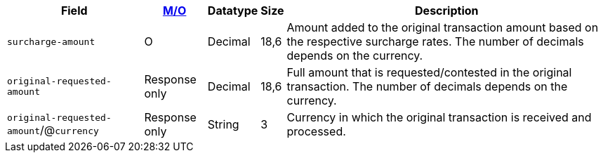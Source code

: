 [%autowidth]
[cols="m,,,,a"]
|===
| Field | <<APIRef_FieldDefs_Cardinality, M/O>> | Datatype | Size | Description

| surcharge&#8209;amount
| O
| Decimal
| 18,6
| Amount added to the original transaction amount based on the respective surcharge rates. The number of decimals depends on the currency.

| original&#8209;requested-amount
| Response only
| Decimal
| 18,6
| Full amount that is requested/contested in the original transaction. The number of decimals depends on the currency.

a| ``original&#8209;requested-amount``/@``currency``
| Response only
| String
| 3
| Currency in which the original transaction is received and processed.

|===